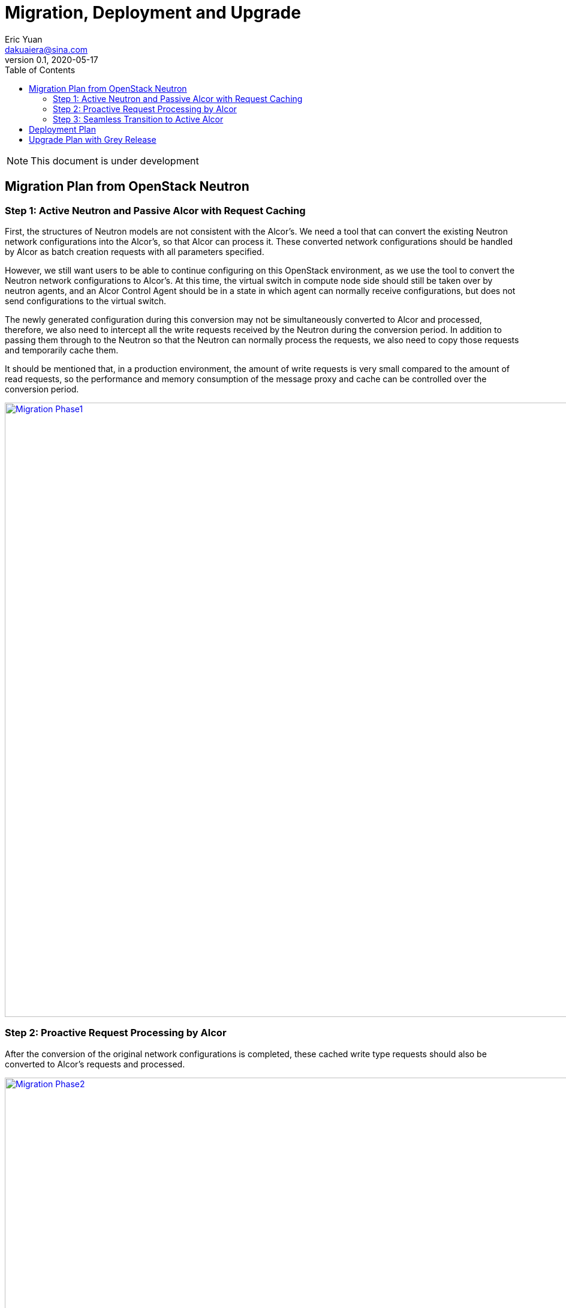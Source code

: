 = Migration, Deployment and Upgrade
Eric Yuan <dakuaiera@sina.com>
v0.1, 2020-05-17
:toc: right
:imagesdir: ../../images

NOTE: This document is under development

== Migration Plan from OpenStack Neutron

=== Step 1: Active Neutron and Passive Alcor with Request Caching

First, the structures of Neutron models are not consistent with the Alcor's.
We need a tool that can convert the existing Neutron network configurations into the Alcor's, so that Alcor can process it.
These converted network configurations should be handled by Alcor as batch creation requests with all parameters specified.

However, we still want users to be able to continue configuring on this OpenStack environment,
as we use the tool to convert the Neutron network configurations to Alcor's.
At this time, the virtual switch in compute node side should still be taken over by neutron agents,
and an Alcor Control Agent should be in a state in which agent can normally receive configurations,
but does not send configurations to the virtual switch.

The newly generated configuration during this conversion may not be simultaneously converted to Alcor and processed,
therefore, we also need to intercept all the write requests received by the Neutron during the conversion period.
In addition to passing them through to the Neutron so that the Neutron can normally process the requests,
we also need to copy those requests and temporarily cache them.

It should be mentioned that, in a production environment,
the amount of write requests is very small compared to the amount of read requests,
so the performance and memory consumption of the message proxy and cache can be controlled over the conversion period.

image::neutron_migration_phase1.png["Migration Phase1", width=1024, link="neutron_migration_phase1.png"]

=== Step 2: Proactive Request Processing by Alcor

After the conversion of the original network configurations is completed,
these cached write type requests should also be converted to Alcor's requests and processed.

image::neutron_migration_phase2.png["Migration Phase2", width=1024, link="neutron_migration_phase2.png"]

=== Step 3: Seamless Transition to Active Alcor

After that, the OpenStack CLI can switch to send requests directly to Alcor.
The virtual switch of compute nodes can also be taken over to the Alcor Control Agent after waiting for appropriate time,
so that the requests already in the neuron pipeline can be complete processed.
Thus, the migration is completed.

image::neutron_migration_phase3.png["Migration Phase3", width=800, link="neutron_migration_phase3.png"]

Topic: Gracefully migrate user data and switch user traffic from existing OpenStack Neutron clusters to Alcor.

== Deployment Plan

== Upgrade Plan with Grey Release


